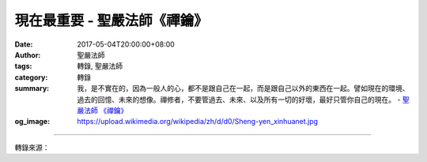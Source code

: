 現在最重要 - 聖嚴法師《禪鑰》
#############################

:date: 2017-05-04T20:00:00+08:00
:author: 聖嚴法師
:tags: 轉錄, 聖嚴法師
:category: 轉錄
:summary: 我，是不實在的，因為一般人的心，都不是跟自己在一起，而是跟自己以外的東西在一起。譬如現在的環境、過去的回憶、未來的想像。禪修者，不要管過去、未來、以及所有一切的好壞，最好只管你自己的現在。
          - `聖嚴法師`_ `《禪鑰》`_
:og_image: https://upload.wikimedia.org/wikipedia/zh/d/d0/Sheng-yen_xinhuanet.jpg

.. raw:: html

  <p>摘錄自《禪鑰》現在最重要<br/> 文／聖嚴法師 圖／Jane Wu</p><p> 有人把禪修形容作跟自己約會。開始的時候，是有這麼一點味道在裡面。但是，以佛法的觀點來看，禪修的目的是要達到無我、無相的境域，當然也就無所謂跟自我約會不約會了。</p><p> 日本禪師鈴木俊隆寫過一本英文書，書名叫作Zen Mind, Beginners&#39; Mind《禪心初心》。意思是說，禪的心，就是初發心。所謂初發心，就是從自我開始，不斷的跟自己在一起，跟自己約會。然後，要放下自我，這才是最後的目標。</p><p> 我，是不實在的，因為一般人的心，都不是跟自己在一起，而是跟自己以外的東西在一起。譬如現在的環境、過去的回憶、未來的想像。所以類似「依草附木」的遊魂，沒有自己固定的身體，它們飄蕩不定；孤魂野鬼，依靠草木為身、為家、為自己；但是，那不是無我，而是沒有辦法安定下來做自己的主人。</p><p> 禪修者，不要管過去、未來、以及所有一切的好壞，最好只管你自己的現在。簡單地說，就是「生活在現在」、「開始在現在」、「佛就在現在」。最後，連「現在」也要放下，才是真的悟境現前。</p><p> 現在，是有活力的，有力量的；不是呆板的，死氣沈沈的。</p><p> 現在的每一個念頭，都是新鮮而有趣味的，都是新的開始，沒有需要後悔的事，沒有值得自負的事。</p><p> 如果，能感受到自己時時都是在開始，就不會有時間去妄想，或者是昏沈。因為，人如果離開了現在的立足點，即使活著，已沒有立場，也是一個沒有自主能力的人。</p><p> 在我們的日常生活中，有位祖師說過：「夜夜抱佛眠，朝朝共佛起。」每天晚上抱著佛睡覺，每天早上又跟佛一齊起來、一同生活。這個佛是誰呢？是我們自心的佛。不過，只有悟後的人體驗到，未悟的迷人，卻只見妄念煩惱不見清淨的佛。</p><p> 諸位一定有很多的妄想。在身體沒有負擔時，心向過去看，念頭隨環境轉；身體有不舒服時，心念老是想這兒痛，那裡不自在。請你們把身體放下，把當前的環境放下，譬如像鄰座的人在動、馬路上有聲音、空氣不好、天氣太熱等的念頭，通通放下。如果，能夠活在現在，只體會當下一念的話，就不會產生這些妄想了。</p><p> 要讓你的每一個念頭，都是正在開始用方法。身體的問題不管它；環境的問題不管它；過去、未來的事情不管它；接下去能否用得上力，會不會發生什麼問題，通通不要管它。只要能夠不斷地將身心放鬆、頭腦放鬆，然後，只管一次又一次地開始用方法，如果發覺有妄念，再三再四一次又一次地回到方法，就是得力，就是進步。</p><p> 每一次回到方法，都是另一次新的開始，都有一種新鮮的感覺；要以享受和欣賞的心情，來滿心歡喜地活在現在。</p>

.. image:: https://scontent-tpe1-1.xx.fbcdn.net/v/t31.0-8/18077350_1504566326266558_3134791627163687860_o.jpg?oh=4b08ddca51ad70d1841bc97bd03aee30&oe=59C20176
   :align: center
   :alt: 現在最重要

----

轉錄來源：

.. raw:: html

  <iframe src="https://www.facebook.com/plugins/post.php?href=https%3A%2F%2Fwww.facebook.com%2FDDMCHAN%2Fposts%2F1504566326266558%3A0" width="auto" height="519" style="border:none;overflow:hidden" scrolling="no" frameborder="0" allowTransparency="true"></iframe>

.. _聖嚴法師: http://www.shengyen.org/
.. _《禪鑰》: http://ddc.shengyen.org/mobile/toc/04/04-10/

